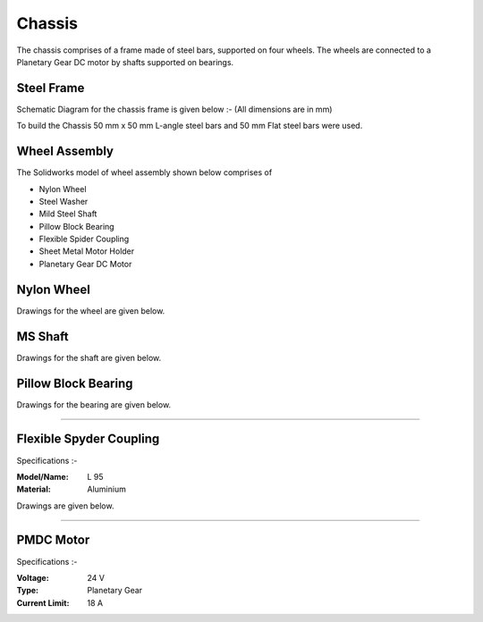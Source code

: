 Chassis
=======

The chassis comprises of a frame made of steel bars, supported on four wheels. The wheels are connected to a Planetary Gear DC motor by shafts supported on bearings.


Steel Frame
-----------
Schematic Diagram for the chassis frame is given below :-
(All dimensions are in mm)

.. image:: /_static/arle_chassis_pics/frame_2.png


To build the Chassis 50 mm x 50 mm L-angle steel bars and 50 mm Flat steel bars were used.

.. image:: /_static/arle_chassis_pics/frame.png
	:width: 400px
.. image:: /_static/arle_chassis_pics/frame_1.png



Wheel Assembly
--------------
The Solidworks model of wheel assembly shown below comprises of

- Nylon Wheel
- Steel Washer
- Mild Steel Shaft
- Pillow Block Bearing
- Flexible Spider Coupling
- Sheet Metal Motor Holder
- Planetary Gear DC Motor

.. image:: /_static/arle_chassis_pics/wheel_assb.png



Nylon Wheel
-----------

Drawings for the wheel are given below.

.. image:: /_static/arle_chassis_pics/wheel_front.png
.. image:: /_static/arle_chassis_pics/wheel_top.png



MS Shaft
--------

Drawings for the shaft are given below.

.. image:: /_static/arle_chassis_pics/shaft_front.png
	:height: 100px
	:width: 100px
.. image:: /_static/arle_chassis_pics/shaft_diametric.png



Pillow Block Bearing
--------------------

Drawings for the bearing are given below.

.. image:: /_static/arle_chassis_pics/bearing_front.png
.. image:: /_static/arle_chassis_pics/bearing_side.png
.. image:: /_static/arle_chassis_pics/bearing_top.png

---------

Flexible Spyder Coupling
------------------------

Specifications :-

:Model/Name: L 95
:Material: Aluminium

Drawings are given below.

-----------

PMDC Motor
----------


Specifications :-

:Voltage: 24 V
:Type: Planetary Gear
:Current Limit: 18 A

.. image:: /_static/arle_chassis_pics/motor.png

